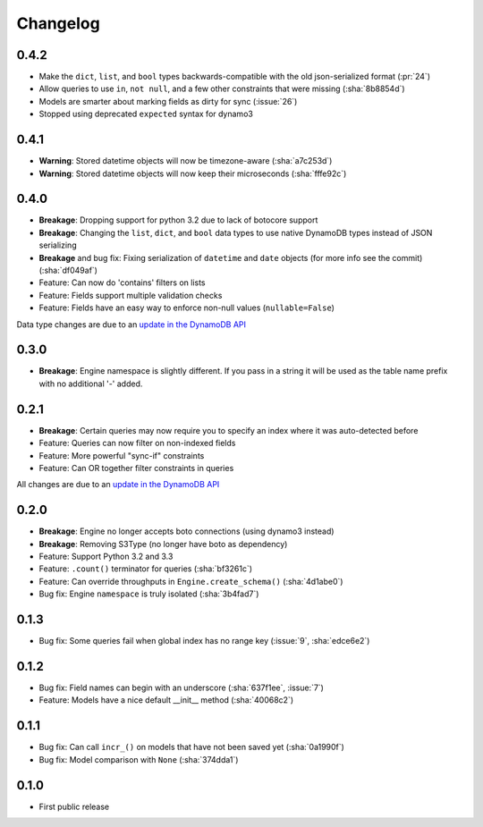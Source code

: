 Changelog
=========

0.4.2
-----
* Make the ``dict``, ``list``, and ``bool`` types backwards-compatible with the old json-serialized format (:pr:`24`)
* Allow queries to use ``in``, ``not null``, and a few other constraints that were missing (:sha:`8b8854d`)
* Models are smarter about marking fields as dirty for sync (:issue:`26`)
* Stopped using deprecated ``expected`` syntax for dynamo3

0.4.1
-----
* **Warning**: Stored datetime objects will now be timezone-aware (:sha:`a7c253d`)
* **Warning**: Stored datetime objects will now keep their microseconds (:sha:`fffe92c`)

0.4.0
-----
* **Breakage**: Dropping support for python 3.2 due to lack of botocore support
* **Breakage**: Changing the ``list``, ``dict``, and ``bool`` data types to use native DynamoDB types instead of JSON serializing
* **Breakage** and bug fix: Fixing serialization of ``datetime`` and ``date`` objects (for more info see the commit) (:sha:`df049af`)
* Feature: Can now do 'contains' filters on lists
* Feature: Fields support multiple validation checks
* Feature: Fields have an easy way to enforce non-null values (``nullable=False``)

Data type changes are due to an `update in the DynamoDB API
<https://aws.amazon.com/blogs/aws/dynamodb-update-json-and-more/>`_

0.3.0
-----
* **Breakage**: Engine namespace is slightly different. If you pass in a string it will be used as the table name prefix with no additional '-' added.

0.2.1
-----
* **Breakage**: Certain queries may now require you to specify an index where it was auto-detected before
* Feature: Queries can now filter on non-indexed fields
* Feature: More powerful "sync-if" constraints
* Feature: Can OR together filter constraints in queries

All changes are due to an `update in the DynamoDB API
<http://aws.amazon.com/blogs/aws/improved-queries-and-updates-for-dynamodb/>`_

0.2.0
-----
* **Breakage**: Engine no longer accepts boto connections (using dynamo3 instead)
* **Breakage**: Removing S3Type (no longer have boto as dependency)
* Feature: Support Python 3.2 and 3.3
* Feature: ``.count()`` terminator for queries (:sha:`bf3261c`)
* Feature: Can override throughputs in ``Engine.create_schema()`` (:sha:`4d1abe0`)
* Bug fix: Engine ``namespace`` is truly isolated (:sha:`3b4fad7`)

0.1.3
-----
* Bug fix: Some queries fail when global index has no range key (:issue:`9`, :sha:`edce6e2`)

0.1.2
-----
* Bug fix: Field names can begin with an underscore (:sha:`637f1ee`, :issue:`7`)
* Feature: Models have a nice default __init__ method (:sha:`40068c2`)

0.1.1
-----
* Bug fix: Can call ``incr_()`` on models that have not been saved yet (:sha:`0a1990f`)
* Bug fix: Model comparison with ``None`` (:sha:`374dda1`)

0.1.0
-----
* First public release

